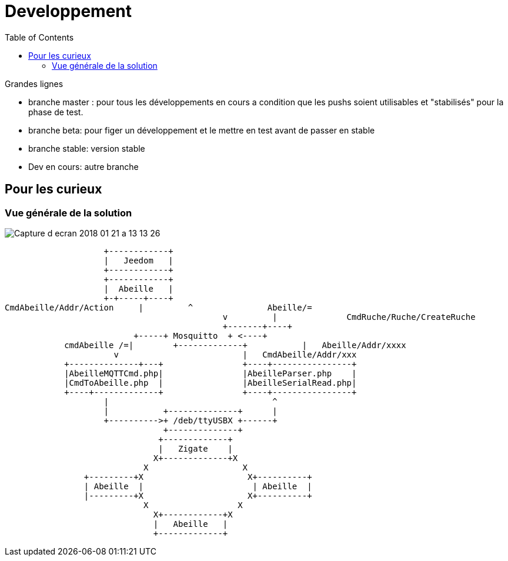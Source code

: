 :toc2:

= Developpement

Grandes lignes

* branche master : pour tous les développements en cours a condition que les pushs soient utilisables et "stabilisés" pour la phase de test.
* branche beta: pour figer un développement et le mettre en test avant de passer en stable
* branche stable: version stable
* Dev en cours: autre branche

== Pour les curieux

=== Vue générale de la solution

image:../images/Capture_d_ecran_2018_01_21_a_13_13_26.png[]

                    +------------+
                    |   Jeedom   |
                    +------------+
                    +------------+
                    |  Abeille   |
                    +-+-----+----+
CmdAbeille/Addr/Action     |         ^               Abeille/=
                                            v         |              CmdRuche/Ruche/CreateRuche
                                            +-------+----+
                          +-----+ Mosquitto  + <----+
            cmdAbeille /=|        +-------------+           |   Abeille/Addr/xxxx
                      v                         |   CmdAbeille/Addr/xxx
            +--------------+---+                +----+----------------+
            |AbeilleMQTTCmd.php|                |AbeilleParser.php    |
            |CmdToAbeille.php  |                |AbeilleSerialRead.php|
            +----+-------------+                +----+----------------+
                    |                                 ^
                    |           +--------------+      |
                    +---------->+ /deb/ttyUSBX +------+
                                +--------------+
                               +-------------+
                               |   Zigate    |
                              X+-------------+X
                            X                   X
                +---------+X                     X+----------+
                | Abeille  |                      | Abeille  |
                |---------+X                     X+----------+
                            X                  X
                              X+------------+X
                              |   Abeille   |
                              +-------------+
